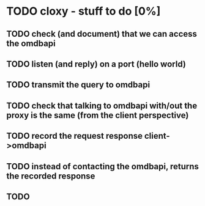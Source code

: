 * TODO cloxy - stuff to do [0%]
** TODO check (and document) that we can access the omdbapi
** TODO listen (and reply) on a port (hello world)
** TODO transmit the query to omdbapi
** TODO check that talking to omdbapi with/out the proxy is the same (from the client perspective)
** TODO record the request response client->omdbapi
** TODO instead of contacting the omdbapi, returns the recorded response
** TODO
